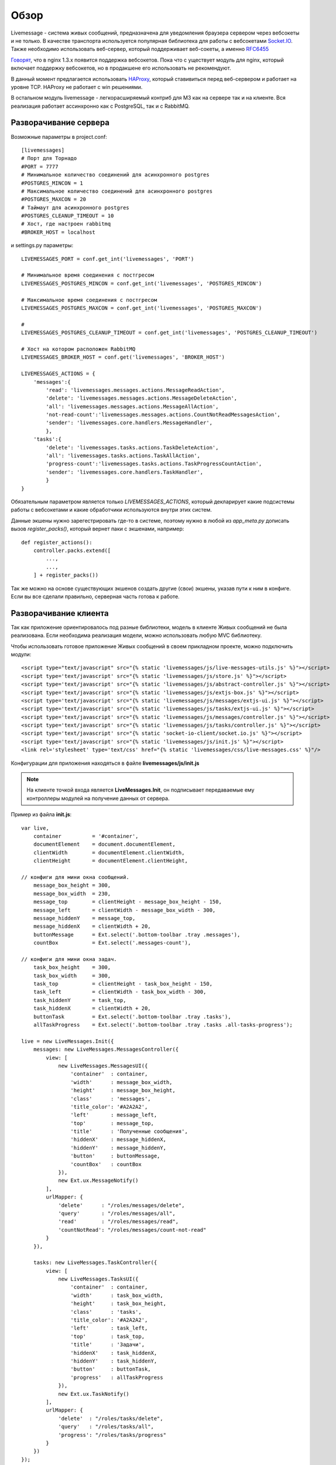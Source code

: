 **********************************
Обзор
**********************************

Livemessage - система живых сообщений, предназначена для уведомления браузера сервером через вебсокеты и не только.
В качестве транспорта используется популярная библиотека для работы с вебсокетами
`Socket.IO <http://socket.io/>`_. Также необходимо использовать веб-сервер,
который поддерживает веб-сокеты, а именно `RFC6455 <http://tools.ietf.org/html/rfc6455>`_

`Говорят <http://trac.nginx.org/nginx/roadmap>`_, что в nginx 1.3.x  появится поддержка вебсокетов. Пока что с
уществует модуль для nginx, который включает поддержку вебсокетов, но в продакшене его использовать не рекомендуют.

В данный момент предлагается использовать `HAProxy <http://haproxy.1wt.eu/>`_,
который ставивиться перед веб-сервером и работает на уровне TCP.
HAProxy не работает с win решениями.

В остальном модуль livemessage - легкорасширяемый контриб для М3 как на сервере так и на клиенте.
Вся реализация работает ассинхронно как с PostgreSQL, так и с RabbitMQ.

Разворачивание сервера
======================

Возможные параметры в project.conf::

     [livemessages]
     # Порт для Торнадо
     #PORT = 7777
     # Минимальное количество соединений для асинхронного postgres
     #POSTGRES_MINCON = 1
     # Максимальное количество соединений для асинхронного postgres
     #POSTGRES_MAXCON = 20
     # Таймаут для асинхронного postgres
     #POSTGRES_CLEANUP_TIMEOUT = 10
     # Хост, где настроен rabbitmq
     #BROKER_HOST = localhost

и settings.py параметры::

    LIVEMESSAGES_PORT = conf.get_int('livemessages', 'PORT')

    # Минимальное время соединения с постгресом
    LIVEMESSAGES_POSTGRES_MINCON = conf.get_int('livemessages', 'POSTGRES_MINCON')

    # Максимальное время соединения с постгресом
    LIVEMESSAGES_POSTGRES_MAXCON = conf.get_int('livemessages', 'POSTGRES_MAXCON')

    #
    LIVEMESSAGES_POSTGRES_CLEANUP_TIMEOUT = conf.get_int('livemessages', 'POSTGRES_CLEANUP_TIMEOUT')

    # Хост на котором расположен RabbitMQ
    LIVEMESSAGES_BROKER_HOST = conf.get('livemessages', 'BROKER_HOST')

    LIVEMESSAGES_ACTIONS = {
        'messages':{
            'read': 'livemessages.messages.actions.MessageReadAction',
            'delete': 'livemessages.messages.actions.MessageDeleteAction',
            'all': 'livemessages.messages.actions.MessageAllAction',
            'not-read-count':'livemessages.messages.actions.CountNotReadMessagesAction',
            'sender': 'livemessages.core.handlers.MessageHandler',
            },
        'tasks':{
            'delete': 'livemessages.tasks.actions.TaskDeleteAction',
            'all': 'livemessages.tasks.actions.TaskAllAction',
            'progress-count':'livemessages.tasks.actions.TaskProgressCountAction',
            'sender': 'livemessages.core.handlers.TaskHandler',
            }
    }

Обязательным параметром является только *LIVEMESSAGES_ACTIONS*, который декларирует какие подсистемы работы
с вебсокетами и какие обработчики используются внутри этих систем.

Данные экшены нужно зарегестрировать где-то в системе, поэтому нужно в любой из *app_meta.py* дописать
вызов *register_packs()*, который вернет паки с экшенами, например::

    def register_actions():
        controller.packs.extend([
            ...,
            ...,
        ] + register_packs())

Так же можно на основе существующих экшенов создать другие (свои) экшены, указав пути к ним в конфиге.
Если вы все сделали правильно, серверная часть готова к работе.

Разворачивание клиента
======================

Так как приложение ориентировалось под разные библиотеки, модель в клиенте Живых сообщений не была реализована.
Если необходима реализация модели, можно использовать любую MVC библиотеку.

Чтобы использовать готовое приложение Живых сообщений в своем прикладном проекте, можно подключить модули::

    <script type="text/javascript" src="{% static 'livemessages/js/live-messages-utils.js' %}"></script>
    <script type='text/javascript' src="{% static 'livemessages/js/store.js' %}"></script>
    <script type='text/javascript' src="{% static 'livemessages/js/abstract-controller.js' %}"></script>
    <script type='text/javascript' src="{% static 'livemessages/js/extjs-box.js' %}"></script>
    <script type='text/javascript' src="{% static 'livemessages/js/messages/extjs-ui.js' %}"></script>
    <script type='text/javascript' src="{% static 'livemessages/js/tasks/extjs-ui.js' %}"></script>
    <script type='text/javascript' src="{% static 'livemessages/js/messages/controller.js' %}"></script>
    <script type='text/javascript' src="{% static 'livemessages/js/tasks/controller.js' %}"></script>
    <script type='text/javascript' src="{% static 'socket-io-client/socket.io.js' %}"></script>
    <script type='text/javascript' src="{% static 'livemessages/js/init.js' %}"></script>
    <link rel='stylesheet' type='text/css' href="{% static 'livemessages/css/live-messages.css' %}"/>

Конфигурации для приложения находяться в файле **livemessages/js/init.js**

.. note::
    На клиенте точкой входа является **LiveMessages.Init**, он подписывает передаваемые ему контроллеры модулей на получение данных от сервера.

Пример из файла **init.js**::

    var live,
        container          = '#container',
        documentElement    = document.documentElement,
        clientWidth        = documentElement.clientWidth,
        clientHeight       = documentElement.clientHeight,

    // конфиги для мини окна сообщений.
        message_box_height = 300,
        message_box_width  = 230,
        message_top        = clientHeight - message_box_height - 150,
        message_left       = clientWidth - message_box_width - 300,
        message_hiddenY    = message_top,
        message_hiddenX    = clientWidth + 20,
        buttonMessage      = Ext.select('.bottom-toolbar .tray .messages'),
        countBox           = Ext.select('.messages-count'),

    // конфиги для мини окна задач.
        task_box_height    = 300,
        task_box_width     = 300,
        task_top           = clientHeight - task_box_height - 150,
        task_left          = clientWidth - task_box_width - 300,
        task_hiddenY       = task_top,
        task_hiddenX       = clientWidth + 20,
        buttonTask         = Ext.select('.bottom-toolbar .tray .tasks'),
        allTaskProgress    = Ext.select('.bottom-toolbar .tray .tasks .all-tasks-progress');

    live = new LiveMessages.Init({
        messages: new LiveMessages.MessagesController({
            view: [
                new LiveMessages.MessagesUI({
                    'container'  : container,
                    'width'      : message_box_width,
                    'height'     : message_box_height,
                    'class'      : 'messages',
                    'title_color': '#A2A2A2',
                    'left'       : message_left,
                    'top'        : message_top,
                    'title'      : 'Полученные сообщения',
                    'hiddenX'    : message_hiddenX,
                    'hiddenY'    : message_hiddenY,
                    'button'     : buttonMessage,
                    'countBox'   : countBox
                }),
                new Ext.ux.MessageNotify()
            ],
            urlMapper: {
                'delete'      : "/roles/messages/delete",
                'query'       : "/roles/messages/all",
                'read'        : "/roles/messages/read",
                'countNotRead': "/roles/messages/count-not-read"
            }
        }),

        tasks: new LiveMessages.TaskController({
            view: [
                new LiveMessages.TasksUI({
                    'container'  : container,
                    'width'      : task_box_width,
                    'height'     : task_box_height,
                    'class'      : 'tasks',
                    'title_color': '#A2A2A2',
                    'left'       : task_left,
                    'top'        : task_top,
                    'title'      : 'Задачи',
                    'hiddenX'    : task_hiddenX,
                    'hiddenY'    : task_hiddenY,
                    'button'     : buttonTask,
                    'progress'   : allTaskProgress
                }),
                new Ext.ux.TaskNotify()
            ],
            urlMapper: {
                'delete'  : "/roles/tasks/delete",
                'query'   : "/roles/tasks/all",
                'progress': "/roles/tasks/progress"
            }
        })
    });

.. note::
    Каждый контроллер должен иметь метод **handler** который будет принимать данные получаемые от сервера.